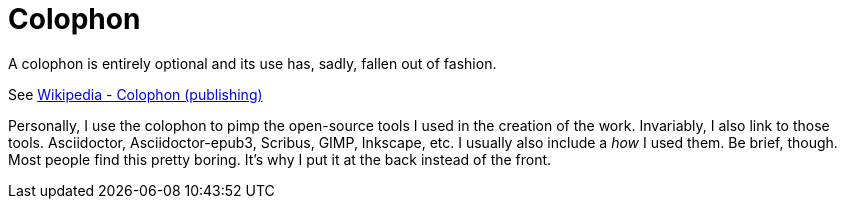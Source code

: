 = Colophon

A colophon is entirely optional and its use has, sadly, fallen out of fashion.

See https://en.wikipedia.org/wiki/Colophon_(publishing)[Wikipedia - Colophon (publishing)]

Personally, I use the colophon to pimp the open-source tools I used in the creation of the work.
Invariably, I also link to those tools.
Asciidoctor, Asciidoctor-epub3, Scribus, GIMP, Inkscape, etc.
I usually also include a __how__ I used them.
Be brief, though.
Most people find this pretty boring.
It's why I put it at the back instead of the front.

